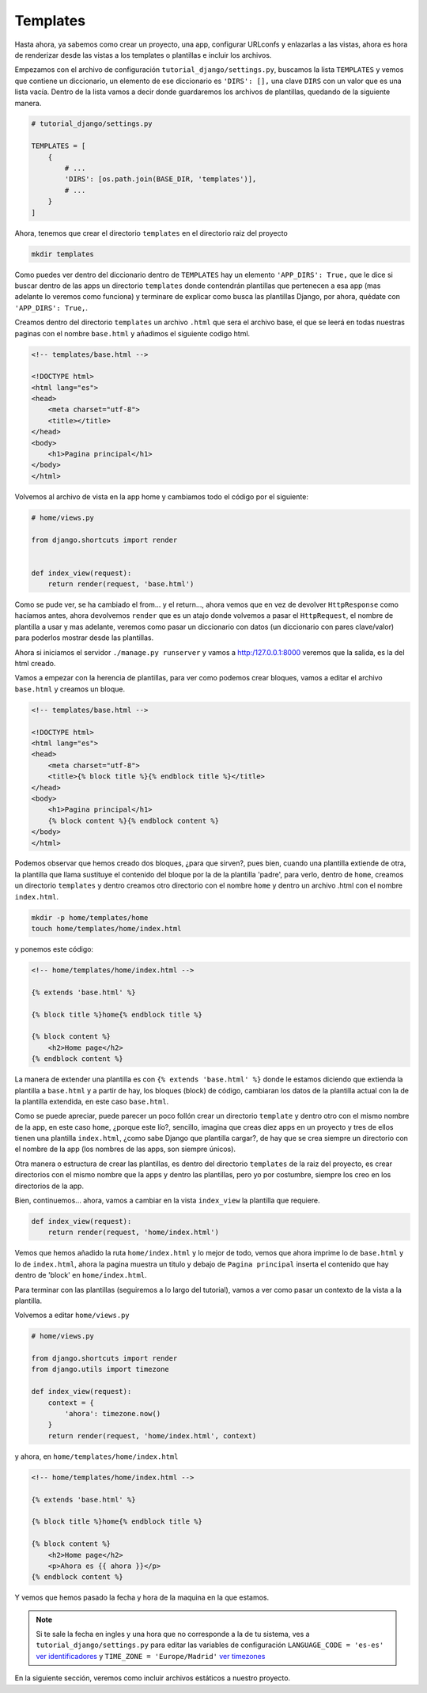 .. _reference-templates_and_static:

Templates
=========

Hasta ahora, ya sabemos como crear un proyecto, una app, configurar URLconfs y enlazarlas a las vistas, ahora es hora de renderizar desde las vistas a los templates o plantillas e incluir los archivos.

Empezamos con el archivo de configuración ``tutorial_django/settings.py``, buscamos la lista ``TEMPLATES`` y vemos que contiene un diccionario, un elemento de ese diccionario es ``'DIRS': [],`` una clave ``DIRS`` con un valor que es una lista vacía. Dentro de la lista vamos a decir donde guardaremos los archivos de plantillas, quedando de la siguiente manera.

.. code-block:: python

    # tutorial_django/settings.py

    TEMPLATES = [
        {
            # ...
            'DIRS': [os.path.join(BASE_DIR, 'templates')],
            # ...
        }
    ]

Ahora, tenemos que crear el directorio ``templates`` en el directorio raiz del proyecto

.. code-block:: bash

    mkdir templates

Como puedes ver dentro del diccionario dentro de ``TEMPLATES`` hay un elemento ``'APP_DIRS': True,`` que le dice si buscar dentro de las apps un directorio ``templates`` donde contendrán plantillas que pertenecen a esa app (mas adelante lo veremos como funciona) y terminare de explicar como busca las plantillas Django, por ahora, quédate con ``'APP_DIRS': True,``.

Creamos dentro del directorio ``templates`` un archivo ``.html`` que sera el archivo base, el que se leerá en todas nuestras paginas con el nombre ``base.html`` y añadimos el siguiente codigo html.

.. code-block:: html

    <!-- templates/base.html -->

    <!DOCTYPE html>
    <html lang="es">
    <head>
        <meta charset="utf-8">
        <title></title>
    </head>
    <body>
        <h1>Pagina principal</h1>
    </body>
    </html>

Volvemos al archivo de vista en la app home y cambiamos todo el código por el siguiente:

.. code-block:: python

    # home/views.py

    from django.shortcuts import render


    def index_view(request):
        return render(request, 'base.html')

Como se pude ver, se ha cambiado el from... y el return..., ahora vemos que en vez de devolver ``HttpResponse`` como hacíamos antes, ahora devolvemos ``render`` que es un atajo donde volvemos a pasar el ``HttpRequest``, el nombre de plantilla a usar y mas adelante, veremos como pasar un diccionario con datos (un diccionario con pares clave/valor) para poderlos mostrar desde las plantillas.

Ahora si iniciamos el servidor ``./manage.py runserver`` y vamos a `http:/127.0.0.1:8000 <http:/127.0.0.1:8000>`_ veremos que la salida, es la del html creado.

Vamos a empezar con la herencia de plantillas, para ver como podemos crear bloques, vamos a editar el archivo ``base.html`` y creamos un bloque.

.. code-block:: html

    <!-- templates/base.html -->

    <!DOCTYPE html>
    <html lang="es">
    <head>
        <meta charset="utf-8">
        <title>{% block title %}{% endblock title %}</title>
    </head>
    <body>
        <h1>Pagina principal</h1>
        {% block content %}{% endblock content %}
    </body>
    </html>

Podemos observar que hemos creado dos bloques, ¿para que sirven?, pues bien, cuando una plantilla extiende de otra, la plantilla que llama sustituye el contenido del bloque por la de la plantilla 'padre', para verlo, dentro de ``home``, creamos un directorio ``templates`` y dentro creamos otro directorio con el nombre ``home`` y dentro un archivo .html con el nombre ``index.html``.

.. code-block:: bash

    mkdir -p home/templates/home
    touch home/templates/home/index.html

y ponemos este código:

.. code-block:: html

    <!-- home/templates/home/index.html -->

    {% extends 'base.html' %}

    {% block title %}home{% endblock title %}

    {% block content %}
        <h2>Home page</h2>
    {% endblock content %}

La manera de extender una plantilla es con ``{% extends 'base.html' %}`` donde le estamos diciendo que extienda la plantilla a ``base.html`` y a partir de hay, los bloques (block) de código, cambiaran los datos de la plantilla actual con la de la plantilla extendida, en este caso ``base.html``.

Como se puede apreciar, puede parecer un poco follón crear un directorio ``template`` y dentro otro con el mismo nombre de la app, en este caso ``home``, ¿porque este lío?, sencillo, imagina que creas diez apps en un proyecto y tres de ellos tienen una plantilla ``index.html``, ¿como sabe Django que plantilla cargar?, de hay que se crea siempre un directorio con el nombre de la app (los nombres de las apps, son siempre únicos).

Otra manera o estructura de crear las plantillas, es dentro del directorio ``templates`` de la raiz del proyecto, es crear directorios con el mismo nombre que la apps y dentro las plantillas, pero yo por costumbre, siempre los creo en los directorios de la app.

Bien, continuemos... ahora, vamos a cambiar en la vista ``index_view`` la plantilla que requiere.

.. code-block:: python

    def index_view(request):
        return render(request, 'home/index.html')

Vemos que hemos añadido la ruta ``home/index.html`` y lo mejor de todo, vemos que ahora imprime lo de ``base.html`` y lo de ``index.html``, ahora la pagina muestra un titulo y debajo de ``Pagina principal`` inserta el contenido que hay dentro de 'block' en ``home/index.html``.

Para terminar con las plantillas (seguiremos a lo largo del tutorial), vamos a ver como pasar un contexto de la vista a la plantilla.

Volvemos a editar ``home/views.py``

.. code-block:: python

    # home/views.py

    from django.shortcuts import render
    from django.utils import timezone

    def index_view(request):
        context = {
            'ahora': timezone.now()
        }
        return render(request, 'home/index.html', context)

y ahora, en ``home/templates/home/index.html``

.. code-block:: html

    <!-- home/templates/home/index.html -->

    {% extends 'base.html' %}

    {% block title %}home{% endblock title %}

    {% block content %}
        <h2>Home page</h2>
        <p>Ahora es {{ ahora }}</p>
    {% endblock content %}

Y vemos que hemos pasado la fecha y hora de la maquina en la que estamos.

.. note::

    Si te sale la fecha en ingles y una hora que no corresponde a la de tu sistema, ves a ``tutorial_django/settings.py`` para editar las variables de configuración ``LANGUAGE_CODE = 'es-es'`` `ver identificadores <http://www.i18nguy.com/unicode/language-identifiers.html>`_ y ``TIME_ZONE = 'Europe/Madrid'`` `ver timezones <https://en.wikipedia.org/wiki/List_of_tz_database_time_zones>`_

En la siguiente sección, veremos como incluir archivos estáticos a nuestro proyecto.
